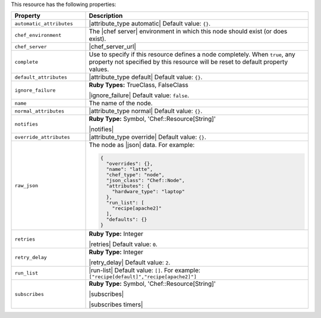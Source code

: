 .. The contents of this file are included in multiple topics.
.. This file should not be changed in a way that hinders its ability to appear in multiple documentation sets.

This resource has the following properties:

.. list-table::
   :widths: 150 450
   :header-rows: 1

   * - Property
     - Description
   * - ``automatic_attributes``
     - |attribute_type automatic| Default value: ``{}``.
   * - ``chef_environment``
     - The |chef server| environment in which this node should exist (or does exist).
   * - ``chef_server``
     - |chef_server_url|
   * - ``complete``
     - Use to specify if this resource defines a node completely. When ``true``, any property not specified by this resource will be reset to default property values.
   * - ``default_attributes``
     - |attribute_type default| Default value: ``{}``.
   * - ``ignore_failure``
     - **Ruby Types:** TrueClass, FalseClass

       |ignore_failure| Default value: ``false``.
   * - ``name``
     - The name of the node.
   * - ``normal_attributes``
     - |attribute_type normal| Default value: ``{}``.
   * - ``notifies``
     - **Ruby Type:** Symbol, 'Chef::Resource[String]'

       |notifies|

       .. include:: ../../includes_resources_common/includes_resources_common_notifications_syntax_notifies.rst

       .. include:: ../../includes_resources_common/includes_resources_common_notifications_timers.rst
   * - ``override_attributes``
     - |attribute_type override| Default value: ``{}``.
   * - ``raw_json``
     - The node as |json| data. For example:
       
       .. code-block:: javascript
       
          {
            "overrides": {},
            "name": "latte",
            "chef_type": "node",
            "json_class": "Chef::Node",
            "attributes": {
              "hardware_type": "laptop"
            },
            "run_list": [
              "recipe[apache2]"
            ],
            "defaults": {}
          }
   * - ``retries``
     - **Ruby Type:** Integer

       |retries| Default value: ``0``.
   * - ``retry_delay``
     - **Ruby Type:** Integer

       |retry_delay| Default value: ``2``.
   * - ``run_list``
     - |run-list| Default value: ``[]``. For example: ``["recipe[default]","recipe[apache2]"]``
   * - ``subscribes``
     - **Ruby Type:** Symbol, 'Chef::Resource[String]'

       |subscribes|

       .. include:: ../../includes_resources_common/includes_resources_common_notifications_syntax_subscribes.rst

       |subscribes timers|
